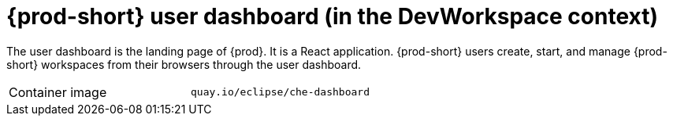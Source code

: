 // Module included in the following assemblies:
//
// {prod-id-short}-workspace-controller-with-dw

[id="{prod-id-short}-user-dashboard-with-dw_{context}"]
= {prod-short} user dashboard (in the DevWorkspace context)

The user dashboard is the landing page of {prod}. It is a React application. {prod-short} users create, start, and manage {prod-short} workspaces from their browsers through the user dashboard.

[cols=2*]
|===
ifeval::["{project-context}" == "che"]
| Source code
| link:https://github.com/eclipse-che/che-dashboard[{prod-short} Dashboard]
endif::[]

| Container image
| `quay.io/eclipse/che-dashboard`
|===

